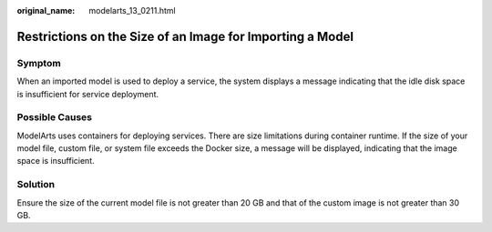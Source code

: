 :original_name: modelarts_13_0211.html

.. _modelarts_13_0211:

Restrictions on the Size of an Image for Importing a Model
==========================================================

Symptom
-------

When an imported model is used to deploy a service, the system displays a message indicating that the idle disk space is insufficient for service deployment.

Possible Causes
---------------

ModelArts uses containers for deploying services. There are size limitations during container runtime. If the size of your model file, custom file, or system file exceeds the Docker size, a message will be displayed, indicating that the image space is insufficient.

Solution
--------

Ensure the size of the current model file is not greater than 20 GB and that of the custom image is not greater than 30 GB.
